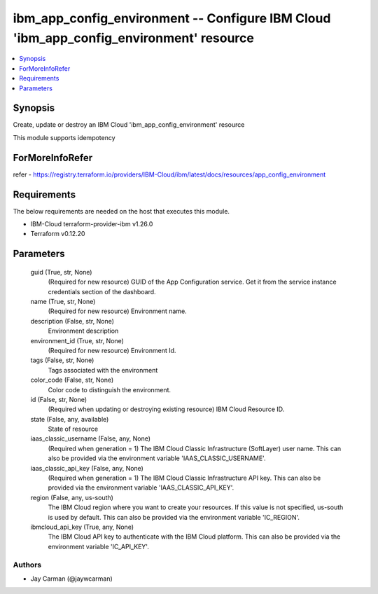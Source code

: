
ibm_app_config_environment -- Configure IBM Cloud 'ibm_app_config_environment' resource
=======================================================================================

.. contents::
   :local:
   :depth: 1


Synopsis
--------

Create, update or destroy an IBM Cloud 'ibm_app_config_environment' resource

This module supports idempotency


ForMoreInfoRefer
----------------
refer - https://registry.terraform.io/providers/IBM-Cloud/ibm/latest/docs/resources/app_config_environment

Requirements
------------
The below requirements are needed on the host that executes this module.

- IBM-Cloud terraform-provider-ibm v1.26.0
- Terraform v0.12.20



Parameters
----------

  guid (True, str, None)
    (Required for new resource) GUID of the App Configuration service. Get it from the service instance credentials section of the dashboard.


  name (True, str, None)
    (Required for new resource) Environment name.


  description (False, str, None)
    Environment description


  environment_id (True, str, None)
    (Required for new resource) Environment Id.


  tags (False, str, None)
    Tags associated with the environment


  color_code (False, str, None)
    Color code to distinguish the environment.


  id (False, str, None)
    (Required when updating or destroying existing resource) IBM Cloud Resource ID.


  state (False, any, available)
    State of resource


  iaas_classic_username (False, any, None)
    (Required when generation = 1) The IBM Cloud Classic Infrastructure (SoftLayer) user name. This can also be provided via the environment variable 'IAAS_CLASSIC_USERNAME'.


  iaas_classic_api_key (False, any, None)
    (Required when generation = 1) The IBM Cloud Classic Infrastructure API key. This can also be provided via the environment variable 'IAAS_CLASSIC_API_KEY'.


  region (False, any, us-south)
    The IBM Cloud region where you want to create your resources. If this value is not specified, us-south is used by default. This can also be provided via the environment variable 'IC_REGION'.


  ibmcloud_api_key (True, any, None)
    The IBM Cloud API key to authenticate with the IBM Cloud platform. This can also be provided via the environment variable 'IC_API_KEY'.













Authors
~~~~~~~

- Jay Carman (@jaywcarman)

